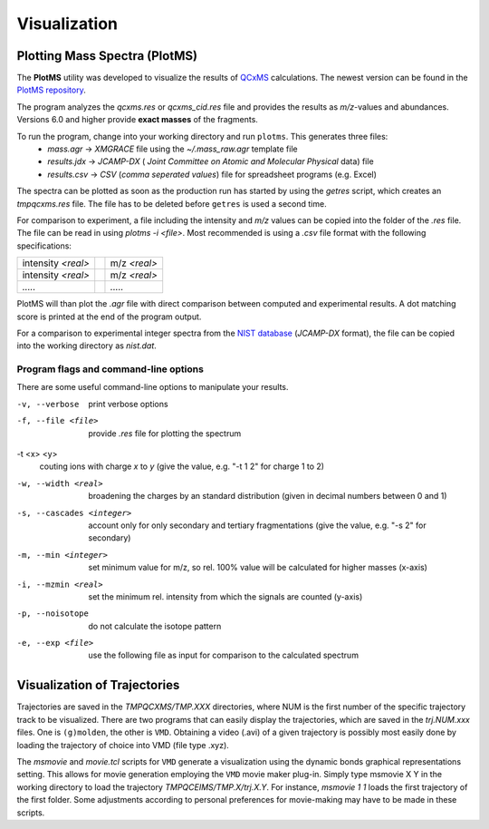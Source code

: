 .. _plotms:

--------------
Visualization
--------------

Plotting Mass Spectra (PlotMS)
==============================


The **PlotMS** utility was developed to visualize the results of `QCxMS <https://github.com/qcxms/QCxMS/releases>`_
calculations. The newest version can be found in the `PlotMS repository <https://github.com/qcxms/PlotMS/releases/>`_.

The program analyzes the *qcxms.res* or *qcxms_cid.res* file and provides the results as *m/z*-values and abundances.
Versions 6.0 and higher provide **exact masses** of the fragments. 

To run the program, change into your working directory and run ``plotms``. This generates three files:
   - `mass.agr` -> *XMGRACE* file using the `~/.mass_raw.agr` template file
   - `results.jdx` -> *JCAMP-DX* ( *Joint Committee on Atomic and Molecular Physical* data) file 
   - `results.csv` -> *CSV* (*comma seperated values*) file for spreadsheet programs (e.g. Excel)

The spectra can be plotted as soon as the production run has started by using the `getres` script, which creates an 
*tmpqcxms.res* file. The file has to be deleted before ``getres`` is used a second time.

For comparison to experiment, a file including the intensity and *m/z* values can be copied into 
the folder of the *.res* file.
The file can be read in using `plotms -i <file>`.
Most recommended is using a *.csv* file format with the following specifications: 

+--------------------+-----------------------------+-------------------+
| intensity *<real>* |                             | m/z *<real>*      | 
+--------------------+-----------------------------+-------------------+
| intensity *<real>* |                             | m/z *<real>*      | 
+--------------------+-----------------------------+-------------------+
|       `.....`      |                             |      `.....`      | 
+--------------------+-----------------------------+-------------------+

PlotMS will than plot the *.agr* file with direct comparison between computed and experimental 
results. 
A dot matching score is printed at the end of the program output.

For a comparison to experimental integer spectra from the 
`NIST database <https://webbook.nist.gov/chemistry/>`_ (*JCAMP-DX* format), the file can be copied
into the working directory as `nist.dat`. 


Program flags and command-line options
---------------------------------------

There are some useful command-line options to manipulate your results.

-v, --verbose
    print verbose options
-f, --file <file>
    provide `.res` file for plotting the spectrum
-t <x> <y>
    couting ions with charge *x* to *y* (give the value, e.g. "-t 1 2" for charge 1 to 2)
-w, --width <real>
    broadening the charges by an standard distribution (given in decimal numbers between 0 and 1)
-s, --cascades <integer>
    account only for only secondary and tertiary fragmentations (give the value, e.g. "-s 2" for secondary)
-m, --min <integer>
    set minimum value for m/z, so rel. 100% value will be calculated for higher masses (x-axis)
-i, --mzmin <real>
    set the minimum rel. intensity from which the signals are counted (y-axis)
-p, --noisotope
    do not calculate the isotope pattern 
-e, --exp <file>
    use the following file as input for comparison to the calculated spectrum



Visualization of Trajectories
=============================

Trajectories are saved in the *TMPQCXMS/TMP.XXX* directories, where NUM is the first number of the specific 
trajectory track to be visualized. There are two programs that can easily display the trajectories, which 
are saved in the *trj.NUM.xxx* files. One is ``(g)molden``, the other is ``VMD``. Obtaining a video (.avi) of a 
given trajectory is possibly most easily done by loading the trajectory of choice into VMD (file type .xyz).

The `msmovie` and `movie.tcl` scripts for ``VMD`` generate a visualization using the dynamic bonds graphical representations 
setting. This allows for movie generation employing the ``VMD`` movie maker plug-in. Simply type msmovie X Y in the 
working directory to load the trajectory *TMPQCEIMS/TMP.X/trj.X.Y*. For instance, `msmovie 1 1` loads the first 
trajectory of the first folder. 
Some adjustments according to personal preferences for movie-making may have to be made in these scripts.

